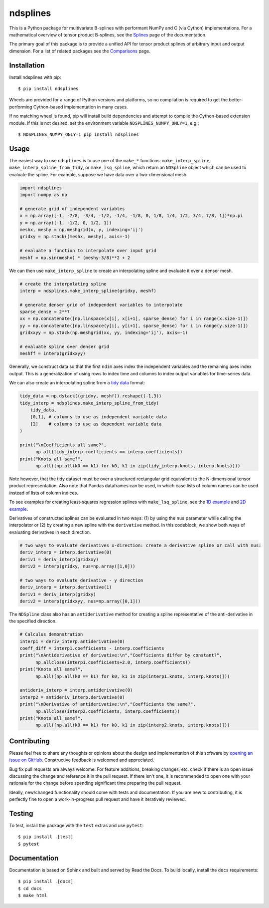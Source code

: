 =========
ndsplines
=========

.. image:: https://img.shields.io/pypi/v/ndsplines.svg
    :alt: PyPI Package latest release
    :target: https://pypi.python.org/pypi/ndsplines

.. image:: https://github.com/kb-press/ndsplines/actions/workflows/test.yml/badge.svg
    :target: https://github.com/kb-press/ndsplines/ations/workflows/test.yml
    :alt: GitHub Actions Build

.. image:: https://readthedocs.org/projects/ndsplines/badge/?version=latest
    :target: https://ndsplines.readthedocs.io/en/latest/?badge=latest
    :alt: Documentation status

.. image:: https://joss.theoj.org/papers/10.21105/joss.01745/status.svg
    :target: https://doi.org/10.21105/joss.01745
    :alt: JOSS DOI

.. image:: https://zenodo.org/badge/172368121.svg
    :target: https://zenodo.org/badge/latestdoi/172368121
    :alt: Zenodo DOI

This is a Python package for multivariate B-splines with performant NumPy and C
(via Cython) implementations. For a mathematical overview of tensor product
B-splines, see the |Splines| page of the documentation.

The primary goal of this package is to provide a unified API for tensor product
splines of arbitrary input and output dimension. For a list of related packages
see the |Comparisons| page.

.. |Splines| replace:: `Splines`_
.. _Splines: https://ndsplines.readthedocs.io/en/latest/math.html

.. |Comparisons| replace:: `Comparisons`_
.. _Comparisons: https://ndsplines.readthedocs.io/en/latest/compare.html

Installation
------------

Install ndsplines with pip::

    $ pip install ndsplines

Wheels are provided for a range of Python versions and platforms, so no
compilation is required to get the better-performing Cython-based implementation
in many cases.

If no matching wheel is found, pip will install build dependencies and attempt
to compile the Cython-based extension module. If this is not desired, set the
environment variable ``NDSPLINES_NUMPY_ONLY=1``, e.g.::

    $ NDSPLINES_NUMPY_ONLY=1 pip install ndsplines

Usage
-----

The easiest way to use ``ndsplines`` is to use one of the ``make_*``
functions: ``make_interp_spline``, ``make_interp_spline_from_tidy``, or
``make_lsq_spline``, which return an ``NDSpline`` object which can be used to
evaluate the spline. For example, suppose we have data over a two-dimensional
mesh.

.. code:: python

    import ndsplines
    import numpy as np

    # generate grid of independent variables
    x = np.array([-1, -7/8, -3/4, -1/2, -1/4, -1/8, 0, 1/8, 1/4, 1/2, 3/4, 7/8, 1])*np.pi
    y = np.array([-1, -1/2, 0, 1/2, 1])
    meshx, meshy = np.meshgrid(x, y, indexing='ij')
    gridxy = np.stack((meshx, meshy), axis=-1)

    # evaluate a function to interpolate over input grid
    meshf = np.sin(meshx) * (meshy-3/8)**2 + 2


We can then use ``make_interp_spline`` to create an interpolating spline and
evaluate it over a denser mesh.

.. code:: python

    # create the interpolating spline
    interp = ndsplines.make_interp_spline(gridxy, meshf)

    # generate denser grid of independent variables to interpolate
    sparse_dense = 2**7
    xx = np.concatenate([np.linspace(x[i], x[i+1], sparse_dense) for i in range(x.size-1)])
    yy = np.concatenate([np.linspace(y[i], y[i+1], sparse_dense) for i in range(y.size-1)])
    gridxxyy = np.stack(np.meshgrid(xx, yy, indexing='ij'), axis=-1)

    # evaluate spline over denser grid
    meshff = interp(gridxxyy)


Generally, we construct data so that the first ``ndim`` axes index the
independent variables and the remaining axes index output. This is
a generalization of using rows to index time and columns to index output
variables for time-series data.

We can also create an interpolating spline from a `tidy data`_ format:

.. code:: python

    tidy_data = np.dstack((gridxy, meshf)).reshape((-1,3))
    tidy_interp = ndsplines.make_interp_spline_from_tidy(
        tidy_data,
        [0,1], # columns to use as independent variable data
        [2]    # columns to use as dependent variable data
    )

    print("\nCoefficients all same?",
          np.all(tidy_interp.coefficients == interp.coefficients))
    print("Knots all same?",
          np.all([np.all(k0 == k1) for k0, k1 in zip(tidy_interp.knots, interp.knots)]))

Note however, that the tidy dataset must be over a structured rectangular grid
equivalent to the N-dimensional tensor product representation. Also note that
Pandas dataframes can be used, in which case lists of column names can be used
instead of lists of column indices.

To see examples for creating least-squares regression splines
with ``make_lsq_spline``, see the |1D example| and |2D example|.

Derivatives of constructed splines can be evaluated in two ways: (1) by using
the ``nus`` parameter while calling the interpolator or (2) by creating a new spline
with the ``derivative`` method. In this codeblock, we show both ways of
evaluating derivatives in each direction.

.. code:: python

    # two ways to evaluate derivatives x-direction: create a derivative spline or call with nus:
    deriv_interp = interp.derivative(0)
    deriv1 = deriv_interp(gridxxy)
    deriv2 = interp(gridxy, nus=np.array([1,0]))

    # two ways to evaluate derivative - y direction
    deriv_interp = interp.derivative(1)
    deriv1 = deriv_interp(gridxy)
    deriv2 = interp(gridxxyy, nus=np.array([0,1]))

The ``NDSpline`` class also has an ``antiderivative`` method for creating a
spline representative of the anti-derivative in the specified direction.

.. code:: python

    # Calculus demonstration
    interp1 = deriv_interp.antiderivative(0)
    coeff_diff = interp1.coefficients - interp.coefficients
    print("\nAntiderivative of derivative:\n","Coefficients differ by constant?",
          np.allclose(interp1.coefficients+2.0, interp.coefficients))
    print("Knots all same?",
          np.all([np.all(k0 == k1) for k0, k1 in zip(interp1.knots, interp.knots)]))

    antideriv_interp = interp.antiderivative(0)
    interp2 = antideriv_interp.derivative(0)
    print("\nDerivative of antiderivative:\n","Coefficients the same?",
          np.allclose(interp2.coefficients, interp.coefficients))
    print("Knots all same?",
          np.all([np.all(k0 == k1) for k0, k1 in zip(interp2.knots, interp.knots)]))

.. _tidy data: https://www.jstatsoft.org/article/view/v059i10

.. |1D example| replace:: `1D example`_
.. _1D example: https://ndsplines.readthedocs.io/en/latest/auto_examples/1d-lsq.html

.. |2D example| replace:: `2D example`_
.. _2D example: https://ndsplines.readthedocs.io/en/latest/auto_examples/2d-lsq.html

Contributing
------------

Please feel free to share any thoughts or opinions about the design and
implementation of this software by `opening an issue on GitHub
<https://github.com/kb-press/ndsplines/issues/new>`_. Constructive feedback is
welcomed and appreciated.

Bug fix pull requests are always welcome. For feature additions, breaking
changes, etc. check if there is an open issue discussing the change and
reference it in the pull request. If there isn't one, it is recommended to open
one with your rationale for the change before spending significant time
preparing the pull request.

Ideally, new/changed functionality should come with tests and documentation. If
you are new to contributing, it is perfectly fine to open a work-in-progress
pull request and have it iteratively reviewed.

Testing
-------

To test, install the package with the ``test`` extras and use ``pytest``::

    $ pip install .[test]
    $ pytest

Documentation
-------------

Documentation is based on Sphinx and built and served by Read the Docs. To
build locally, install the ``docs`` requirements::

    $ pip install .[docs]
    $ cd docs
    $ make html
